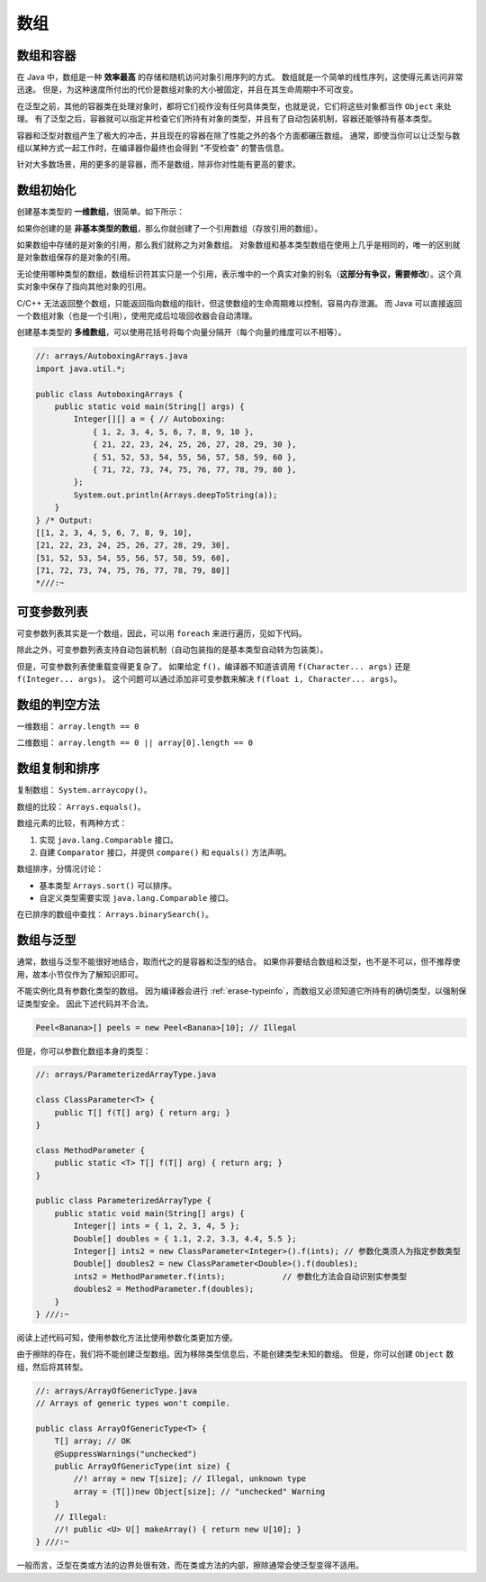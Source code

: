 ====
数组
====


数组和容器
----------

在 Java 中，数组是一种 **效率最高** 的存储和随机访问对象引用序列的方式。
数组就是一个简单的线性序列，这使得元素访问非常迅速。
但是，为这种速度所付出的代价是数组对象的大小被固定，并且在其生命周期中不可改变。

在泛型之前，其他的容器类在处理对象时，都将它们视作没有任何具体类型，也就是说，它们将这些对象都当作
``Object`` 来处理。
有了泛型之后，容器就可以指定并检查它们所持有对象的类型，并且有了自动包装机制，容器还能够持有基本类型。

容器和泛型对数组产生了极大的冲击，并且现在的容器在除了性能之外的各个方面都碾压数组。
通常，即使当你可以让泛型与数组以某种方式一起工作时，在编译器你最终也会得到 "不受检查" 的警告信息。

针对大多数场景，用的更多的是容器，而不是数组，除非你对性能有更高的要求。


数组初始化
-----------

创建基本类型的 **一维数组**，很简单。如下所示：

.. code-block:: java
    :emphasize-lines: 6-8
    :linenos:

    //: initialization/ArraysOfPrimitives.java
    import static net.mindview.util.Print.*;

    public class ArraysOfPrimitives {
    public static void main(String[] args) {
        int[] a1 = { 1, 2, 3, 4, 5 };
        int[] a2;
        a2 = a1;
        for(int i = 0; i < a2.length; i++)
            a2[i] = a2[i] + 1;
        for(int i = 0; i < a1.length; i++)
            print("a1[" + i + "] = " + a1[i]);
    }
    } /* Output:
    a1[0] = 2
    a1[1] = 3
    a1[2] = 4
    a1[3] = 5
    a1[4] = 6
    *///:~

如果你创建的是 **非基本类型的数组**，那么你就创建了一个引用数组（存放引用的数组）。

如果数组中存储的是对象的引用，那么我们就称之为对象数组。
对象数组和基本类型数组在使用上几乎是相同的，唯一的区别就是对象数组保存的是对象的引用。

无论使用哪种类型的数组，数组标识符其实只是一个引用，表示堆中的一个真实对象的别名（\
**这部分有争议，需要修改**）。这个真实对象中保存了指向其他对象的引用。

C/C++ 无法返回整个数组，只能返回指向数组的指针，但这使数组的生命周期难以控制，容易内存泄漏。
而 Java 可以直接返回一个数组对象（也是一个引用），使用完成后垃圾回收器会自动清理。

.. code-block:: java
    :emphasize-lines: 9
    :linenos:

    //: initialization/ArrayClassObj.java
    // Creating an array of nonprimitive objects.
    import java.util.*;
    import static net.mindview.util.Print.*;

    public class ArrayClassObj {
        public static void main(String[] args) {
            Random rand = new Random(47);
            Integer[] a = new Integer[rand.nextInt(20)];    // a 是一个引用
            print("length of a = " + a.length);
            for(int i = 0; i < a.length; i++)
                a[i] = rand.nextInt(500);       // 自动包装，指的是基本类型自动转为包装类
            print(Arrays.toString(a));
        }
    } /* Output: (Sample)
    length of a = 18
    [55, 193, 361, 461, 429, 368, 200, 22, 207, 288, 128, 51, 89, 309, 278, 498, 361, 20]
    *///:~

创建基本类型的 **多维数组**，可以使用花括号将每个向量分隔开（每个向量的维度可以不相等）。

.. code-block:: java

    //: arrays/AutoboxingArrays.java
    import java.util.*;

    public class AutoboxingArrays {
        public static void main(String[] args) {
            Integer[][] a = { // Autoboxing:
                { 1, 2, 3, 4, 5, 6, 7, 8, 9, 10 },
                { 21, 22, 23, 24, 25, 26, 27, 28, 29, 30 },
                { 51, 52, 53, 54, 55, 56, 57, 58, 59, 60 },
                { 71, 72, 73, 74, 75, 76, 77, 78, 79, 80 },
            };
            System.out.println(Arrays.deepToString(a));
        }
    } /* Output:
    [[1, 2, 3, 4, 5, 6, 7, 8, 9, 10],
    [21, 22, 23, 24, 25, 26, 27, 28, 29, 30],
    [51, 52, 53, 54, 55, 56, 57, 58, 59, 60],
    [71, 72, 73, 74, 75, 76, 77, 78, 79, 80]]
    *///:~


.. _variable-argument-list:

可变参数列表
-------------

可变参数列表其实是一个数组，因此，可以用 ``foreach`` 来进行遍历，见如下代码。

.. code-block:: java
    :emphasize-lines: 5,6,19
    :linenos:

    //: initialization/NewVarArgs.java
    // Using array syntax to create variable argument lists.

    public class NewVarArgs {
        // static void printArray(Object[] args) {  // 老语法，main 函数就在使用
        static void printArray(Object... args) {    // 新语法
            for(Object obj : args)
                System.out.print(obj + " ");
            System.out.println();
        }
        public static void main(String[] args) {
            // Can take individual elements:
            printArray(new Integer(47), new Float(3.14), new Double(11.11));
            printArray(47, 3.14F, 11.11);
            printArray("one", "two", "three");
            printArray(new A(), new A(), new A());
            // Or an array:
            printArray((Object[])new Integer[]{ 1, 2, 3, 4 });
            printArray(); // Empty list is OK
        }
    } /* Output: (75% match)
    47 3.14 11.11
    47 3.14 11.11
    one two three
    A@1bab50a A@c3c749 A@150bd4d
    1 2 3 4
    *///:~

除此之外，可变参数列表支持自动包装机制（自动包装指的是基本类型自动转为包装类）。

但是，可变参数列表使重载变得更复杂了。
如果给定 ``f()``，编译器不知道该调用 ``f(Character... args)`` 还是 ``f(Integer... args)``。
这个问题可以通过添加非可变参数来解决 ``f(float i, Character... args)``。


数组的判空方法
--------------

一维数组： ``array.length == 0``

二维数组： ``array.length == 0 || array[0].length == 0``


数组复制和排序
--------------

复制数组： ``System.arraycopy()``。

数组的比较： ``Arrays.equals()``。

数组元素的比较，有两种方式：

1. 实现 ``java.lang.Comparable`` 接口。
2. 自建 ``Comparator`` 接口，并提供 ``compare()`` 和 ``equals()`` 方法声明。

数组排序，分情况讨论：

- 基本类型 ``Arrays.sort()`` 可以排序。
- 自定义类型需要实现 ``java.lang.Comparable`` 接口。

在已排序的数组中查找： ``Arrays.binarySearch()``。


数组与泛型
----------

通常，数组与泛型不能很好地结合，取而代之的是容器和泛型的结合。
如果你非要结合数组和泛型，也不是不可以，但不推荐使用，故本小节仅作为了解知识即可。

不能实例化具有参数化类型的数组。
因为编译器会进行 :ref:`erase-typeinfo`，而数组又必须知道它所持有的确切类型，以强制保证类型安全。
因此下述代码并不合法。

.. code-block:: java

    Peel<Banana>[] peels = new Peel<Banana>[10]; // Illegal



但是，你可以参数化数组本身的类型：

.. code-block:: java

    //: arrays/ParameterizedArrayType.java

    class ClassParameter<T> {
        public T[] f(T[] arg) { return arg; }
    }

    class MethodParameter {
        public static <T> T[] f(T[] arg) { return arg; }
    }

    public class ParameterizedArrayType {
        public static void main(String[] args) {
            Integer[] ints = { 1, 2, 3, 4, 5 };
            Double[] doubles = { 1.1, 2.2, 3.3, 4.4, 5.5 };
            Integer[] ints2 = new ClassParameter<Integer>().f(ints); // 参数化类须人为指定参数类型
            Double[] doubles2 = new ClassParameter<Double>().f(doubles);
            ints2 = MethodParameter.f(ints);            // 参数化方法会自动识别实参类型
            doubles2 = MethodParameter.f(doubles);
        }
    } ///:~

阅读上述代码可知，使用参数化方法比使用参数化类更加方便。

由于擦除的存在，我们将不能创建泛型数组。因为移除类型信息后，不能创建类型未知的数组。
但是，你可以创建 ``Object`` 数组，然后将其转型。

.. code-block:: java

    //: arrays/ArrayOfGenericType.java
    // Arrays of generic types won't compile.

    public class ArrayOfGenericType<T> {
        T[] array; // OK
        @SuppressWarnings("unchecked")
        public ArrayOfGenericType(int size) {
            //! array = new T[size]; // Illegal, unknown type
            array = (T[])new Object[size]; // "unchecked" Warning
        }
        // Illegal:
        //! public <U> U[] makeArray() { return new U[10]; }
    } ///:~

一般而言，泛型在类或方法的边界处很有效，而在类或方法的内部，擦除通常会使泛型变得不适用。
